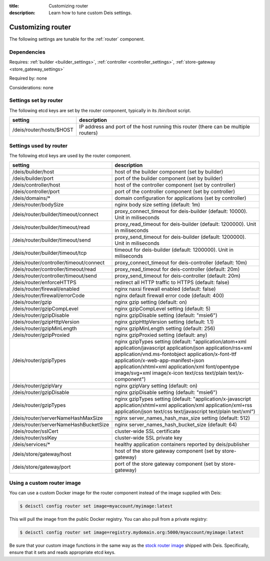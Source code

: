 :title: Customizing router
:description: Learn how to tune custom Deis settings.

.. _router_settings:

Customizing router
=========================
The following settings are tunable for the :ref:`router` component.

Dependencies
------------
Requires: :ref:`builder <builder_settings>`, :ref:`controller <controller_settings>`, :ref:`store-gateway <store_gateway_settings>`

Required by: none

Considerations: none

Settings set by router
--------------------------
The following etcd keys are set by the router component, typically in its /bin/boot script.

=============================            ===================================================================================
setting                                  description
=============================            ===================================================================================
/deis/router/hosts/$HOST                 IP address and port of the host running this router (there can be multiple routers)
=============================            ===================================================================================

Settings used by router
---------------------------
The following etcd keys are used by the router component.

=======================================      ==================================================================================================================================================================================================================================================================================================================================
setting                                      description
=======================================      ==================================================================================================================================================================================================================================================================================================================================
/deis/builder/host                           host of the builder component (set by builder)
/deis/builder/port                           port of the builder component (set by builder)
/deis/controller/host                        host of the controller component (set by controller)
/deis/controller/port                        port of the controller component (set by controller)
/deis/domains/*                              domain configuration for applications (set by controller)
/deis/router/bodySize                        nginx body size setting (default: 1m)
/deis/router/builder/timeout/connect         proxy_connect_timeout for deis-builder (default: 10000). Unit in miliseconds
/deis/router/builder/timeout/read            proxy_read_timeout for deis-builder (default: 1200000). Unit in miliseconds
/deis/router/builder/timeout/send            proxy_send_timeout for deis-builder (default: 1200000). Unit in miliseconds
/deis/router/builder/timeout/tcp             timeout for deis-builder (default: 1200000). Unit in miliseconds
/deis/router/controller/timeout/connect      proxy_connect_timeout for deis-controller (default: 10m)
/deis/router/controller/timeout/read         proxy_read_timeout for deis-controller (default: 20m)
/deis/router/controller/timeout/send         proxy_send_timeout for deis-controller (default: 20m)
/deis/router/enforceHTTPS                    redirect all HTTP traffic to HTTPS (default: false)
/deis/router/firewall/enabled                nginx naxsi firewall enabled (default: false)
/deis/router/firewall/errorCode              nginx default firewall error code (default: 400)
/deis/router/gzip                            nginx gzip setting (default: on)
/deis/router/gzipCompLevel                   nginx gzipCompLevel setting (default: 5)
/deis/router/gzipDisable                     nginx gzipDisable setting (default: "msie6")
/deis/router/gzipHttpVersion                 nginx gzipHttpVersion setting (default: 1.1)
/deis/router/gzipMinLength                   nginx gzipMinLength setting (default: 256)
/deis/router/gzipProxied                     nginx gzipProxied setting (default: any)
/deis/router/gzipTypes                       nginx gzipTypes setting (default: "application/atom+xml application/javascript application/json application/rss+xml application/vnd.ms-fontobject application/x-font-ttf application/x-web-app-manifest+json application/xhtml+xml application/xml font/opentype image/svg+xml image/x-icon text/css text/plain text/x-component")
/deis/router/gzipVary                        nginx gzipVary setting (default: on)
/deis/router/gzipDisable                     nginx gzipDisable setting (default: "msie6")
/deis/router/gzipTypes                       nginx gzipTypes setting (default: "application/x-javascript application/xhtml+xml application/xml application/xml+rss application/json text/css text/javascript text/plain text/xml")
/deis/router/serverNameHashMaxSize           nginx server_names_hash_max_size setting (default: 512)
/deis/router/serverNameHashBucketSize        nginx server_names_hash_bucket_size (default: 64)
/deis/router/sslCert                         cluster-wide SSL certificate
/deis/router/sslKey                          cluster-wide SSL private key
/deis/services/*                             healthy application containers reported by deis/publisher
/deis/store/gateway/host                     host of the store gateway component (set by store-gateway)
/deis/store/gateway/port                     port of the store gateway component (set by store-gateway)
=======================================      ==================================================================================================================================================================================================================================================================================================================================

Using a custom router image
---------------------------
You can use a custom Docker image for the router component instead of the image
supplied with Deis:

.. code-block:: console

    $ deisctl config router set image=myaccount/myimage:latest

This will pull the image from the public Docker registry. You can also pull from a private
registry:

.. code-block:: console

    $ deisctl config router set image=registry.mydomain.org:5000/myaccount/myimage:latest

Be sure that your custom image functions in the same way as the `stock router image`_ shipped with
Deis. Specifically, ensure that it sets and reads appropriate etcd keys.

.. _`stock router image`: https://github.com/deis/deis/tree/master/router
